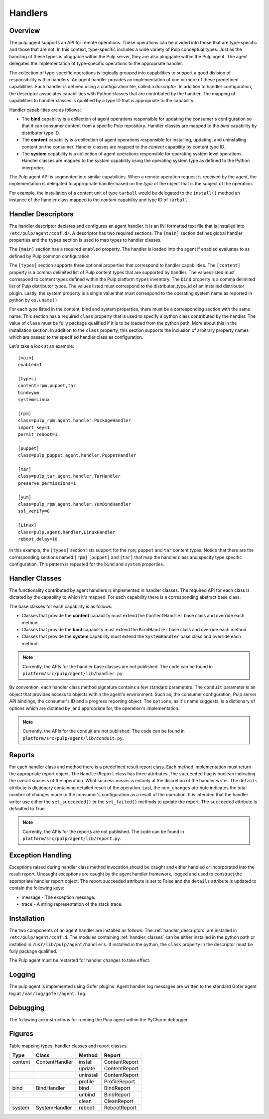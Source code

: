 Handlers
========

Overview
--------

The pulp agent supports an API for remote operations.  These operations can be divided into
those that are type-specific and those that are not.  In this context, type-specific
includes a wide variety of Pulp conceptual types.  Just as the handling of these types is
pluggable within the Pulp server, they are also pluggable within the Pulp agent.  The agent
delegates the implementation of type-specific operations to the appropriate handler.

The collection of type-specific operations is logically grouped into capabilities to support
a good division of responsibility within handlers.  An agent handler provides an
implementation of one or more of these predefined capabilities.  Each handler is defined
using a configuration file, called a *descriptor*.  In addition to handler configuration, the
descriptor associates capabilities with Python classes that are contributed by the handler.
The mapping of capabilities to handler classes is qualified by a *type* ID that is
appropriate to the capability.

Handler capabilities are as follows:

* The **bind** capability is a collection of agent operations responsible for updating the
  consumer's configuration so that it can consumer content from a specific Pulp repository.
  Handler classes are mapped to the *bind* capability by distributor type ID.
* The **content** capability is a collection of agent operations responsible for installing,
  updating, and uninstalling content on the consumer.  Handler classes are mapped to the
  *content* capability by content type ID.
* The **system** capability is a collection of agent operations responsible for operating
  system level operations.  Handler classes are mapped to the *system* capability using
  the operating system type as defined to the Python interpreter.

The Pulp agent API is segmented into similar capabilities.  When a remote operation request
is received by the agent, the implementation is delegated to appropriate handler based on
the *type* of the object that is the subject of the operation.

For example, the installation of a content unit of type ``tarball`` would be delegated to
the ``install()`` method an instance of the handler class mapped to the *content*
capability and type ID of ``tarball``.


.. _handler_descriptors:

Handler Descriptors
-------------------

The handler descriptor declares and configures an agent handler.  It is an INI formatted
text file that is installed into ``/etc/pulp/agent/conf.d/``.  A descriptor has two required
sections.  The ``[main]`` section defines global handler properties and the ``types`` section
is used to map types to handler classes.

The ``[main]`` section has a required ``enabled`` property.  The handler is loaded into
the agent if enabled evaluates to as defined by Pulp common configuration.

The ``[types]`` section supports three optional properties that correspond to handler capabilities.
The ``[content]`` property is a comma delimited list of Pulp content types that are supported
by handler.  The values listed must correspond to content types defined within the Pulp
platform ``types`` inventory.  The ``bind`` property is a comma delimited list of Pulp
distributor types.  The values listed must correspond to the distributor_type_id of an
installed distributor plugin.  Lastly, the system property is a single value that must
correspond to the operating system name as reported in python by ``os.uname()``.

For each type listed in the content, bind and system properties, there must be a
corresponding section with the same name.  This section has a required ``class`` property
that is used to specify a python class contributed by the handler.  The value of ``class``
must be fully package qualified if it is to be loaded from the python path.  More about this
in the installation section.  In addition to the ``class`` property, this section supports
the inclusion of arbitrary property names which are passed to the specified handler class
as configuration.

Let's take a look at an example::

 [main]
 enabled=1

 [types]
 content=rpm,puppet,tar
 bind=yum
 system=Linux

 [rpm]
 class=pulp_rpm.agent.handler.PackageHandler
 import_key=1
 permit_reboot=1

 [puppet]
 class=pulp_puppet.agent.handler.PuppetHandler

 [tar]
 class=pulp_tar.agent.handler.TarHandler
 preserve_permissions=1

 [yum]
 class=pulp_rpm.agent.handler.YumBindHandler
 ssl_verify=0

 [Linux]
 class=pulp.agent.handler.LinuxHandler
 reboot_delay=10

In this example, the ``[types]`` section lists support for the ``rpm``, ``puppet``
and ``tar`` content types.  Notice that there are the corresponding sections named ``[rpm]``
``[puppet]`` and ``[tar]`` that map the handler class and specify type specific
configuration.  This pattern is repeated for the ``bind`` and ``system`` properties.

.. _handler_classes:

Handler Classes
---------------

The functionality contributed by agent handlers is implemented in handler classes.  The
required API for each class is dictated by the capability to which it's mapped.  For each
capability there is a corresponding abstract base class.

The base classes for each capability is as follows:

* Classes that provide the **content** capability must extend the ``ContentHandler``
  base class and override each method.
* Classes that provide the **bind** capability must extend the ``BindHandler``
  base class and override each method.
* Classes that provide the **system** capability must extend the ``SystemHandler``
  base class and override each method.

.. note::
 Currently, the APIs for the handler base classes are not published. The code can
 be found in ``platform/src/pulp/agent/lib/handler.py``.

By convention, each handler class method signature contains a few standard parameters.
The ``conduit`` parameter is an object that provides access to objects within the agent's
environment.  Such as, the consumer configuration, Pulp server API bindings, the consumer's ID
and a progress reporting object.
The ``options``, as it's name suggests, is a dictionary of options which are dictated by
,and appropriate for, the operation's implementation.

.. note::
 Currently, the APIs for the conduit are not published. The code can
 be found in ``platform/src/pulp/agent/lib/conduit.py``.

Reports
-------

For each handler class and method there is a predefined result report class.  Each method
implementation must return the appropriate report object.  The ``HandlerReport`` class
has three attributes.  The ``succeeded`` flag is boolean indicating the overall success of
the operation.  What success means is entirely at the discretion of the handler writer.  The
``details`` attribute is dictionary containing detailed result of the operation.  Last, the
``num_changes`` attribute indicates the total number of changes made to the consumer's
configuration as a result of the operation.  It is intended that the handler writer use
either the ``set_succeeded()`` or the ``set_failed()`` methods to update the report.  The
``succeeded`` attribute is defaulted to True.

.. note::
 Currently, the APIs for the reports are not published. The code can
 be found in ``platform/src/pulp/agent/lib/report.py``.

Exception Handling
------------------

Exceptions raised during handler class method invocation should be caught and either
handled or incorporated into the result report.  Uncaught exceptions are caught by the
agent handler framework, logged and used to construct the appropriate handler report
object.  The report succeeded attribute is set to False and the ``details`` attribute is
updated to contain the following keys:

* message - The exception message.
* trace - A string representation of the stack trace.

Installation
------------

The two components of an agent handler are installed as follows.  The :ref:`handler_descriptors`
are installed in ``/etc/pulp/agent/conf.d``.  The modules containing :ref:`handler_classes`
can be either installed in the python path or installed in ``/usr/lib/pulp/agent/handlers``.
If installed in the python, the ``class`` property in the descriptor must be fully package
qualified.

The Pulp agent must be restarted for handler changes to take effect.

Logging
-------

The pulp agent is implemented using Gofer plugins.  Agent handler log messages are written
to the standard Gofer agent log at ``/var/log/gofer/agent.log``.

Debugging
---------

The following are instructions for running the Pulp agent within the PyCharm debugger.

Figures
-------

.. _handler_mapping_table:

Table mapping types, handler classes and report classes:

+---------+----------------+------------+--------------+
|Type     |Class           |Method      |Report        |
+=========+================+============+==============+
| content | ContentHandler |install     |ContentReport |
+---------+----------------+------------+--------------+
|         |                |update      |ContentReport |
+---------+----------------+------------+--------------+
|         |                |uninstall   |ContentReport |
+---------+----------------+------------+--------------+
|         |                |profile     |ProfileReport |
+---------+----------------+------------+--------------+
| bind    | BindHandler    |bind        |BindReport    |
+---------+----------------+------------+--------------+
|         |                |unbind      |BindReport    |
+---------+----------------+------------+--------------+
|         |                |clean       |CleanReport   |
+---------+----------------+------------+--------------+
| system  | SystemHandler  |reboot      |RebootReport  |
+---------+----------------+------------+--------------+
